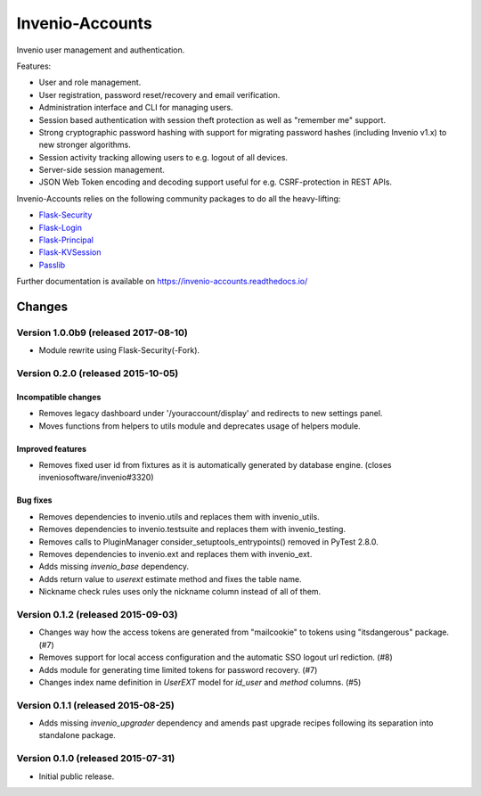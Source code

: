 ..
    This file is part of Invenio.
    Copyright (C) 2015, 2016 CERN.

    Invenio is free software; you can redistribute it
    and/or modify it under the terms of the GNU General Public License as
    published by the Free Software Foundation; either version 2 of the
    License, or (at your option) any later version.

    Invenio is distributed in the hope that it will be
    useful, but WITHOUT ANY WARRANTY; without even the implied warranty of
    MERCHANTABILITY or FITNESS FOR A PARTICULAR PURPOSE.  See the GNU
    General Public License for more details.

    You should have received a copy of the GNU General Public License
    along with Invenio; if not, write to the
    Free Software Foundation, Inc., 59 Temple Place, Suite 330, Boston,
    MA 02111-1307, USA.

    In applying this license, CERN does not
    waive the privileges and immunities granted to it by virtue of its status
    as an Intergovernmental Organization or submit itself to any jurisdiction.

==================
 Invenio-Accounts
==================

.. image:: https://img.shields.io/travis/inveniosoftware/invenio-accounts.svg
        :target: https://travis-ci.org/inveniosoftware/invenio-accounts

.. image:: https://img.shields.io/coveralls/inveniosoftware/invenio-accounts.svg
        :target: https://coveralls.io/r/inveniosoftware/invenio-accounts

.. image:: https://img.shields.io/github/tag/inveniosoftware/invenio-accounts.svg
        :target: https://github.com/inveniosoftware/invenio-accounts/releases

.. image:: https://img.shields.io/pypi/dm/invenio-accounts.svg
        :target: https://pypi.python.org/pypi/invenio-accounts

.. image:: https://img.shields.io/github/license/inveniosoftware/invenio-accounts.svg
        :target: https://github.com/inveniosoftware/invenio-accounts/blob/master/LICENSE

Invenio user management and authentication.

Features:

- User and role management.
- User registration, password reset/recovery and email verification.
- Administration interface and CLI for managing users.
- Session based authentication with session theft protection as well as
  "remember me" support.
- Strong cryptographic password hashing with support for migrating password
  hashes (including Invenio v1.x) to new stronger algorithms.
- Session activity tracking allowing users to e.g. logout of all devices.
- Server-side session management.
- JSON Web Token encoding and decoding support useful for e.g. CSRF-protection
  in REST APIs.

Invenio-Accounts relies on the following community packages to do all the
heavy-lifting:

- `Flask-Security <https://flask-security.readthedocs.io>`_
- `Flask-Login <https://flask-login.readthedocs.io/>`_
- `Flask-Principal <https://pythonhosted.org/Flask-Principal/>`_
- `Flask-KVSession <http://pythonhosted.org/Flask-KVSession/>`_
- `Passlib <https://passlib.readthedocs.io/>`_

Further documentation is available on
https://invenio-accounts.readthedocs.io/


..
    This file is part of Invenio.
    Copyright (C) 2015, 2016, 2017 CERN.

    Invenio is free software; you can redistribute it
    and/or modify it under the terms of the GNU General Public License as
    published by the Free Software Foundation; either version 2 of the
    License, or (at your option) any later version.

    Invenio is distributed in the hope that it will be
    useful, but WITHOUT ANY WARRANTY; without even the implied warranty of
    MERCHANTABILITY or FITNESS FOR A PARTICULAR PURPOSE.  See the GNU
    General Public License for more details.

    You should have received a copy of the GNU General Public License
    along with Invenio; if not, write to the
    Free Software Foundation, Inc., 59 Temple Place, Suite 330, Boston,
    MA 02111-1307, USA.

    In applying this license, CERN does not
    waive the privileges and immunities granted to it by virtue of its status
    as an Intergovernmental Organization or submit itself to any jurisdiction.

Changes
=======

Version 1.0.0b9 (released 2017-08-10)
-------------------------------------

- Module rewrite using Flask-Security(-Fork).

Version 0.2.0 (released 2015-10-05)
-----------------------------------

Incompatible changes
~~~~~~~~~~~~~~~~~~~~

- Removes legacy dashboard under '/youraccount/display' and redirects
  to new settings panel.
- Moves functions from helpers to utils module and deprecates usage of
  helpers module.

Improved features
~~~~~~~~~~~~~~~~~

- Removes fixed user id from fixtures as it is automatically generated
  by database engine. (closes inveniosoftware/invenio#3320)

Bug fixes
~~~~~~~~~

- Removes dependencies to invenio.utils and replaces them with
  invenio_utils.
- Removes dependencies to invenio.testsuite and replaces them with
  invenio_testing.
- Removes calls to PluginManager consider_setuptools_entrypoints()
  removed in PyTest 2.8.0.
- Removes dependencies to invenio.ext and replaces them with
  invenio_ext.
- Adds missing `invenio_base` dependency.
- Adds return value to `userext` estimate method and fixes the table
  name.
- Nickname check rules uses only the nickname column instead of all of
  them.

Version 0.1.2 (released 2015-09-03)
-----------------------------------

- Changes way how the access tokens are generated from "mailcookie" to
  tokens using "itsdangerous" package.  (#7)
- Removes support for local access configuration and the automatic SSO
  logout url rediction.  (#8)
- Adds module for generating time limited tokens for password
  recovery.  (#7)
- Changes index name definition in `UserEXT` model for `id_user` and
  `method` columns.  (#5)

Version 0.1.1 (released 2015-08-25)
-----------------------------------

- Adds missing `invenio_upgrader` dependency and amends past upgrade
  recipes following its separation into standalone package.

Version 0.1.0 (released 2015-07-31)
-----------------------------------

- Initial public release.


